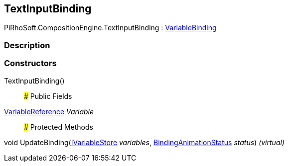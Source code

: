 [#reference/text-input-binding]

## TextInputBinding

PiRhoSoft.CompositionEngine.TextInputBinding : <<reference/variable-binding.html,VariableBinding>>

### Description

### Constructors

TextInputBinding()::

### Public Fields

<<reference/variable-reference.html,VariableReference>> _Variable_::

### Protected Methods

void UpdateBinding(<<reference/i-variable-store.html,IVariableStore>> _variables_, <<reference/binding-animation-status.html,BindingAnimationStatus>> _status_) _(virtual)_::